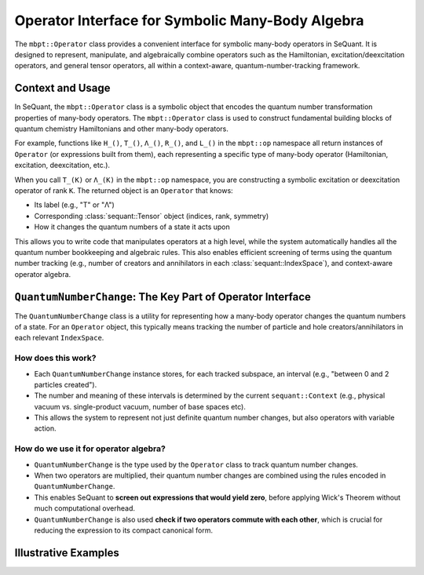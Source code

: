 Operator Interface for Symbolic Many-Body Algebra
=================================================

The ``mbpt::Operator`` class provides a convenient interface for symbolic many-body operators in SeQuant.
It is designed to represent, manipulate, and algebraically combine operators such as the Hamiltonian, excitation/deexcitation operators, and general tensor operators, all within a context-aware, quantum-number-tracking framework.

Context and Usage
-----------------
In SeQuant, the ``mbpt::Operator`` class is a symbolic object that encodes the quantum number transformation properties of many-body operators.
The ``mbpt::Operator`` class is used to construct fundamental building blocks of quantum chemistry Hamiltonians and other many-body operators.

For example, functions like ``H_()``, ``T_()``, ``Λ_()``, ``R_()``, and ``L_()``  in the ``mbpt::op`` namespace all return instances of ``Operator`` (or expressions built from them), each representing a specific type of many-body operator (Hamiltonian, excitation, deexcitation, etc.).

When you call ``T_(K)`` or ``Λ_(K)`` in the ``mbpt::op`` namespace, you are constructing a symbolic excitation or deexcitation operator of rank ``K``. The returned object is an ``Operator`` that knows:

- Its label (e.g., "T" or "Λ")
- Corresponding :class:`sequant::Tensor` object (indices, rank, symmetry)
- How it changes the quantum numbers of a state it acts upon

This allows you to write code that manipulates operators at a high level, while the system automatically handles all the quantum number bookkeeping and algebraic rules.
This also enables efficient screening of terms using the quantum number tracking (e.g., number of creators and annihilators in each :class:`sequant::IndexSpace`), and context-aware operator algebra.


``QuantumNumberChange``: The Key Part of Operator Interface
-----------------------------------------------------------
The ``QuantumNumberChange`` class is a utility for representing how a many-body operator changes the quantum numbers of a state.
For an ``Operator`` object, this typically means tracking the number of particle and hole creators/annihilators in each relevant ``IndexSpace``.

How does this work?
^^^^^^^^^^^^^^^^^^^
- Each ``QuantumNumberChange`` instance stores, for each tracked subspace, an interval (e.g., "between 0 and 2 particles created").
- The number and meaning of these intervals is determined by the current ``sequant::Context`` (e.g., physical vacuum vs. single-product vacuum, number of base spaces etc).
- This allows the system to represent not just definite quantum number changes, but also operators with variable action.

How do we use it for operator algebra?
^^^^^^^^^^^^^^^^^^^^^^^^^^^^^^^^^^^^^^
- ``QuantumNumberChange`` is the type used by the ``Operator`` class to track quantum number changes.
- When two operators are multiplied, their quantum number changes are combined using the rules encoded in ``QuantumNumberChange``.
- This enables SeQuant to **screen out expressions that would yield zero**, before applying Wick's Theorem without much computational overhead.
- ``QuantumNumberChange`` is also used **check if two operators commute with each other**, which is crucial for reducing the expression to its compact canonical form.

Illustrative Examples
---------------------
